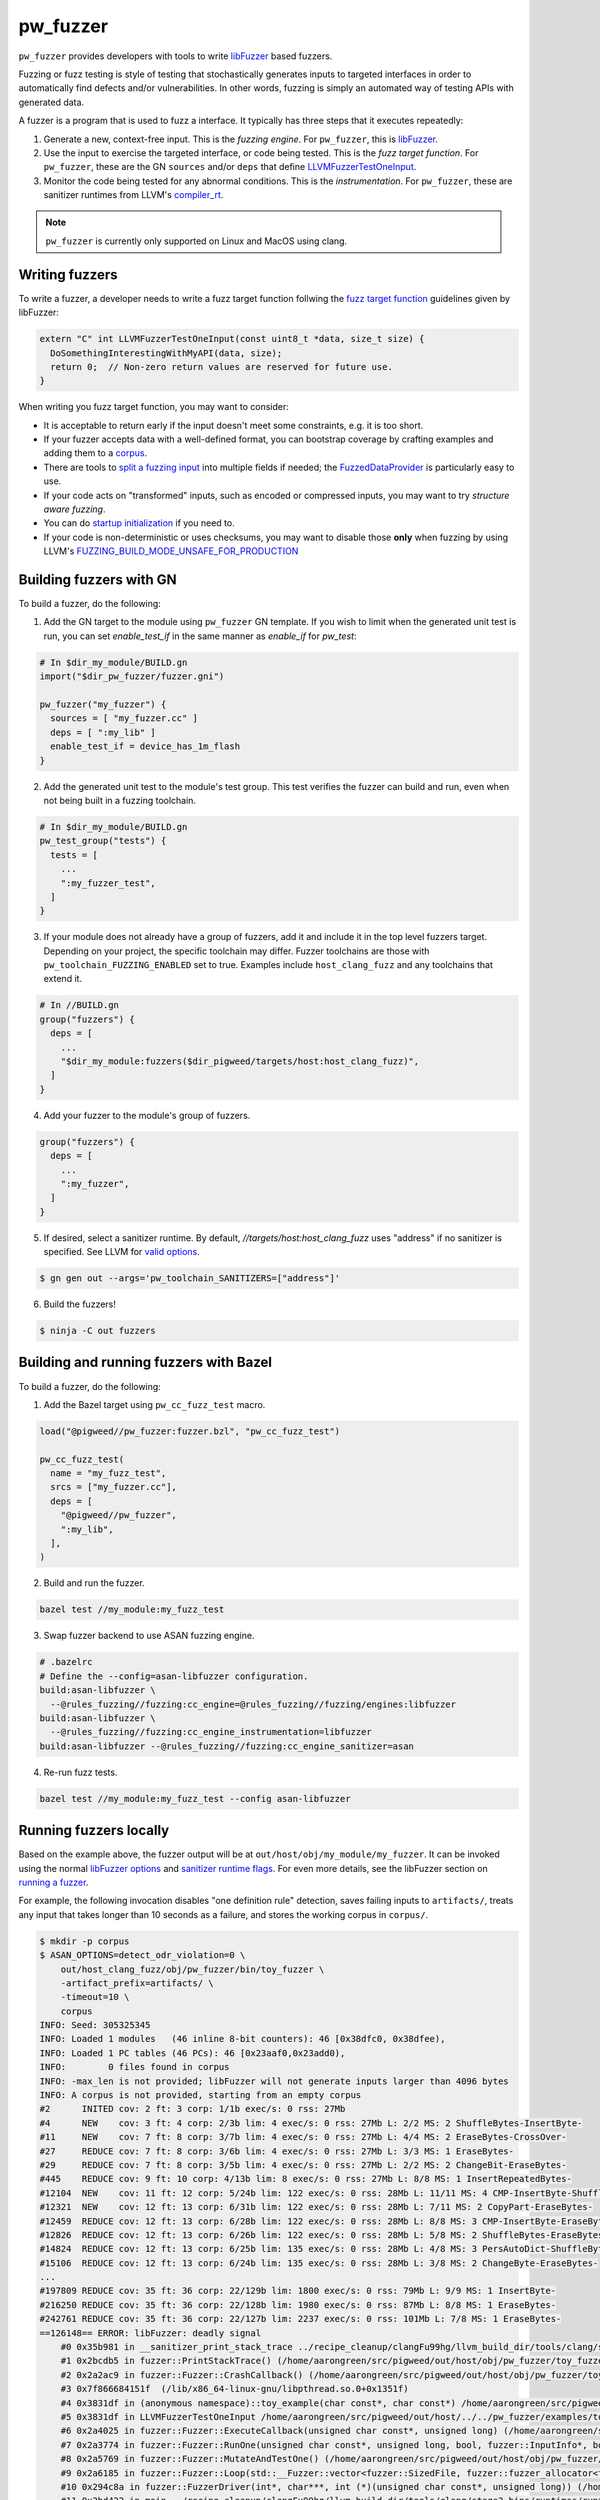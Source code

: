 .. _module-pw_fuzzer:

---------
pw_fuzzer
---------
``pw_fuzzer`` provides developers with tools to write `libFuzzer`_ based
fuzzers.

Fuzzing or fuzz testing is style of testing that stochastically generates inputs
to targeted interfaces in order to automatically find defects and/or
vulnerabilities. In other words, fuzzing is simply an automated way of testing
APIs with generated data.

A fuzzer is a program that is used to fuzz a interface. It typically has three
steps that it executes repeatedly:

#. Generate a new, context-free input. This is the *fuzzing engine*. For
   ``pw_fuzzer``, this is `libFuzzer`_.
#. Use the input to exercise the targeted interface, or code being tested. This
   is the *fuzz target function*. For ``pw_fuzzer``, these are the GN
   ``sources`` and/or ``deps`` that define `LLVMFuzzerTestOneInput`_.
#. Monitor the code being tested for any abnormal conditions. This is the
   *instrumentation*. For ``pw_fuzzer``, these are sanitizer runtimes from
   LLVM's `compiler_rt`_.

.. note::

  ``pw_fuzzer`` is currently only supported on Linux and MacOS using clang.

.. image:: doc_resources/pw_fuzzer_coverage_guided.png
   :alt: Coverage Guided Fuzzing with libFuzzer
   :align: left

Writing fuzzers
===============

To write a fuzzer, a developer needs to write a fuzz target function follwing
the `fuzz target function`__ guidelines given by libFuzzer:

.. code:: cpp

  extern "C" int LLVMFuzzerTestOneInput(const uint8_t *data, size_t size) {
    DoSomethingInterestingWithMyAPI(data, size);
    return 0;  // Non-zero return values are reserved for future use.
  }

.. __: LLVMFuzzerTestOneInput_

When writing you fuzz target function, you may want to consider:

- It is acceptable to return early if the input doesn't meet some constraints,
  e.g. it is too short.
- If your fuzzer accepts data with a well-defined format, you can bootstrap
  coverage by crafting examples and adding them to a `corpus`_.
- There are tools to `split a fuzzing input`_ into multiple fields if needed;
  the `FuzzedDataProvider`_ is particularly easy to use.
- If your code acts on "transformed" inputs, such as encoded or compressed
  inputs, you may want to try `structure aware fuzzing`.
- You can do `startup initialization`_ if you need to.
- If your code is non-deterministic or uses checksums, you may want to disable
  those **only** when fuzzing by using LLVM's
  `FUZZING_BUILD_MODE_UNSAFE_FOR_PRODUCTION`_

.. _build:

Building fuzzers with GN
========================

To build a fuzzer, do the following:

1. Add the GN target to the module using ``pw_fuzzer`` GN template. If you wish
   to limit when the generated unit test is run, you can set `enable_test_if` in
   the same manner as `enable_if` for `pw_test`:

.. code::

  # In $dir_my_module/BUILD.gn
  import("$dir_pw_fuzzer/fuzzer.gni")

  pw_fuzzer("my_fuzzer") {
    sources = [ "my_fuzzer.cc" ]
    deps = [ ":my_lib" ]
    enable_test_if = device_has_1m_flash
  }

2. Add the generated unit test to the module's test group. This test verifies
   the fuzzer can build and run, even when not being built in a fuzzing
   toolchain.

.. code::

  # In $dir_my_module/BUILD.gn
  pw_test_group("tests") {
    tests = [
      ...
      ":my_fuzzer_test",
    ]
  }

3. If your module does not already have a group of fuzzers, add it and include
   it in the top level fuzzers target. Depending on your project, the specific
   toolchain may differ. Fuzzer toolchains are those with
   ``pw_toolchain_FUZZING_ENABLED`` set to true. Examples include
   ``host_clang_fuzz`` and any toolchains that extend it.

.. code::

  # In //BUILD.gn
  group("fuzzers") {
    deps = [
      ...
      "$dir_my_module:fuzzers($dir_pigweed/targets/host:host_clang_fuzz)",
    ]
  }

4. Add your fuzzer to the module's group of fuzzers.

.. code::

  group("fuzzers") {
    deps = [
      ...
      ":my_fuzzer",
    ]
  }

5. If desired, select a sanitizer runtime. By default,
   `//targets/host:host_clang_fuzz` uses "address" if no sanitizer is specified.
   See LLVM for `valid options`_.

.. code:: sh

  $ gn gen out --args='pw_toolchain_SANITIZERS=["address"]'

6. Build the fuzzers!

.. code:: sh

  $ ninja -C out fuzzers

.. _bazel:

Building and running fuzzers with Bazel
=======================================
To build a fuzzer, do the following:

1. Add the Bazel target using ``pw_cc_fuzz_test`` macro.

.. code:: py

  load("@pigweed//pw_fuzzer:fuzzer.bzl", "pw_cc_fuzz_test")

  pw_cc_fuzz_test(
    name = "my_fuzz_test",
    srcs = ["my_fuzzer.cc"],
    deps = [
      "@pigweed//pw_fuzzer",
      ":my_lib",
    ],
  )

2. Build and run the fuzzer.

.. code:: sh

  bazel test //my_module:my_fuzz_test

3. Swap fuzzer backend to use ASAN fuzzing engine.

.. code::

  # .bazelrc
  # Define the --config=asan-libfuzzer configuration.
  build:asan-libfuzzer \
    --@rules_fuzzing//fuzzing:cc_engine=@rules_fuzzing//fuzzing/engines:libfuzzer
  build:asan-libfuzzer \
    --@rules_fuzzing//fuzzing:cc_engine_instrumentation=libfuzzer
  build:asan-libfuzzer --@rules_fuzzing//fuzzing:cc_engine_sanitizer=asan

4. Re-run fuzz tests.

.. code::

  bazel test //my_module:my_fuzz_test --config asan-libfuzzer

.. _run:

Running fuzzers locally
=======================

Based on the example above, the fuzzer output will be at
``out/host/obj/my_module/my_fuzzer``. It can be invoked using the normal
`libFuzzer options`_ and `sanitizer runtime flags`_. For even more details, see
the libFuzzer section on `running a fuzzer`_.

For example, the following invocation disables "one definition rule" detection,
saves failing inputs to ``artifacts/``, treats any input that takes longer than
10 seconds as a failure, and stores the working corpus in ``corpus/``.

.. code::

  $ mkdir -p corpus
  $ ASAN_OPTIONS=detect_odr_violation=0 \
      out/host_clang_fuzz/obj/pw_fuzzer/bin/toy_fuzzer \
      -artifact_prefix=artifacts/ \
      -timeout=10 \
      corpus
  INFO: Seed: 305325345
  INFO: Loaded 1 modules   (46 inline 8-bit counters): 46 [0x38dfc0, 0x38dfee),
  INFO: Loaded 1 PC tables (46 PCs): 46 [0x23aaf0,0x23add0),
  INFO:        0 files found in corpus
  INFO: -max_len is not provided; libFuzzer will not generate inputs larger than 4096 bytes
  INFO: A corpus is not provided, starting from an empty corpus
  #2      INITED cov: 2 ft: 3 corp: 1/1b exec/s: 0 rss: 27Mb
  #4      NEW    cov: 3 ft: 4 corp: 2/3b lim: 4 exec/s: 0 rss: 27Mb L: 2/2 MS: 2 ShuffleBytes-InsertByte-
  #11     NEW    cov: 7 ft: 8 corp: 3/7b lim: 4 exec/s: 0 rss: 27Mb L: 4/4 MS: 2 EraseBytes-CrossOver-
  #27     REDUCE cov: 7 ft: 8 corp: 3/6b lim: 4 exec/s: 0 rss: 27Mb L: 3/3 MS: 1 EraseBytes-
  #29     REDUCE cov: 7 ft: 8 corp: 3/5b lim: 4 exec/s: 0 rss: 27Mb L: 2/2 MS: 2 ChangeBit-EraseBytes-
  #445    REDUCE cov: 9 ft: 10 corp: 4/13b lim: 8 exec/s: 0 rss: 27Mb L: 8/8 MS: 1 InsertRepeatedBytes-
  #12104  NEW    cov: 11 ft: 12 corp: 5/24b lim: 122 exec/s: 0 rss: 28Mb L: 11/11 MS: 4 CMP-InsertByte-ShuffleBytes-ChangeByte- DE: "\xff\xff"-
  #12321  NEW    cov: 12 ft: 13 corp: 6/31b lim: 122 exec/s: 0 rss: 28Mb L: 7/11 MS: 2 CopyPart-EraseBytes-
  #12459  REDUCE cov: 12 ft: 13 corp: 6/28b lim: 122 exec/s: 0 rss: 28Mb L: 8/8 MS: 3 CMP-InsertByte-EraseBytes- DE: "\x00\x00"-
  #12826  REDUCE cov: 12 ft: 13 corp: 6/26b lim: 122 exec/s: 0 rss: 28Mb L: 5/8 MS: 2 ShuffleBytes-EraseBytes-
  #14824  REDUCE cov: 12 ft: 13 corp: 6/25b lim: 135 exec/s: 0 rss: 28Mb L: 4/8 MS: 3 PersAutoDict-ShuffleBytes-EraseBytes- DE: "\x00\x00"-
  #15106  REDUCE cov: 12 ft: 13 corp: 6/24b lim: 135 exec/s: 0 rss: 28Mb L: 3/8 MS: 2 ChangeByte-EraseBytes-
  ...
  #197809 REDUCE cov: 35 ft: 36 corp: 22/129b lim: 1800 exec/s: 0 rss: 79Mb L: 9/9 MS: 1 InsertByte-
  #216250 REDUCE cov: 35 ft: 36 corp: 22/128b lim: 1980 exec/s: 0 rss: 87Mb L: 8/8 MS: 1 EraseBytes-
  #242761 REDUCE cov: 35 ft: 36 corp: 22/127b lim: 2237 exec/s: 0 rss: 101Mb L: 7/8 MS: 1 EraseBytes-
  ==126148== ERROR: libFuzzer: deadly signal
      #0 0x35b981 in __sanitizer_print_stack_trace ../recipe_cleanup/clangFu99hg/llvm_build_dir/tools/clang/stage2-bins/runtimes/runtimes-x86_64-unknown-linux-gnu-bins/compiler-rt/lib/asan/asan_stack.cpp:86:3
      #1 0x2bcdb5 in fuzzer::PrintStackTrace() (/home/aarongreen/src/pigweed/out/host/obj/pw_fuzzer/toy_fuzzer+0x2bcdb5)
      #2 0x2a2ac9 in fuzzer::Fuzzer::CrashCallback() (/home/aarongreen/src/pigweed/out/host/obj/pw_fuzzer/toy_fuzzer+0x2a2ac9)
      #3 0x7f866684151f  (/lib/x86_64-linux-gnu/libpthread.so.0+0x1351f)
      #4 0x3831df in (anonymous namespace)::toy_example(char const*, char const*) /home/aarongreen/src/pigweed/out/host/../../pw_fuzzer/examples/toy_fuzzer.cc:49:15
      #5 0x3831df in LLVMFuzzerTestOneInput /home/aarongreen/src/pigweed/out/host/../../pw_fuzzer/examples/toy_fuzzer.cc:80:3
      #6 0x2a4025 in fuzzer::Fuzzer::ExecuteCallback(unsigned char const*, unsigned long) (/home/aarongreen/src/pigweed/out/host/obj/pw_fuzzer/toy_fuzzer+0x2a4025)
      #7 0x2a3774 in fuzzer::Fuzzer::RunOne(unsigned char const*, unsigned long, bool, fuzzer::InputInfo*, bool*) (/home/aarongreen/src/pigweed/out/host/obj/pw_fuzzer/toy_fuzzer+0x2a3774)
      #8 0x2a5769 in fuzzer::Fuzzer::MutateAndTestOne() (/home/aarongreen/src/pigweed/out/host/obj/pw_fuzzer/toy_fuzzer+0x2a5769)
      #9 0x2a6185 in fuzzer::Fuzzer::Loop(std::__Fuzzer::vector<fuzzer::SizedFile, fuzzer::fuzzer_allocator<fuzzer::SizedFile> >&) (/home/aarongreen/src/pigweed/out/host/obj/pw_fuzzer/toy_fuzzer+0x2a6185)
      #10 0x294c8a in fuzzer::FuzzerDriver(int*, char***, int (*)(unsigned char const*, unsigned long)) (/home/aarongreen/src/pigweed/out/host/obj/pw_fuzzer/toy_fuzzer+0x294c8a)
      #11 0x2bd422 in main ../recipe_cleanup/clangFu99hg/llvm_build_dir/tools/clang/stage2-bins/runtimes/runtimes-x86_64-unknown-linux-gnu-bins/compiler-rt/lib/fuzzer/FuzzerMain.cpp:19:10
      #12 0x7f8666684bba in __libc_start_main (/lib/x86_64-linux-gnu/libc.so.6+0x26bba)
      #13 0x26ae19 in _start (/home/aarongreen/src/pigweed/out/host/obj/pw_fuzzer/toy_fuzzer+0x26ae19)

  NOTE: libFuzzer has rudimentary signal handlers.
        Combine libFuzzer with AddressSanitizer or similar for better crash reports.
  SUMMARY: libFuzzer: deadly signal
  MS: 1 CrossOver-; base unit: 9f479f7a6e3a21363397a25da3168218ba182a16
  0x68,0x65,0x6c,0x6c,0x6f,0x0,0x77,0x6f,0x72,0x6c,0x64,0x0,0x0,0x0,
  hello\x00world\x00\x00\x00
  artifact_prefix='artifacts'; Test unit written to artifacts/crash-6e4fdc7ffd04131ea15dd243a0890b1b606f4831
  Base64: aGVsbG8Ad29ybGQAAAA=

Running fuzzers on OSS-Fuzz
===========================

Pigweed is integrated with `OSS-Fuzz`_, a continuous fuzzing infrastructure for
open source software. Fuzzers listed in in ``pw_test_groups`` will automatically
start being run within a day or so of appearing in the git repository.

Bugs produced by OSS-Fuzz can be found in its `Monorail instance`_. These bugs
include:

* A detailed report, including a symbolized backtrace.
* A revision range indicating when the bug has been detected.
* A minimized testcase, which is a fuzzer input that can be used to reproduce
  the bug.

To reproduce a bug:

#. Build_ the fuzzers as described above.
#. Download the minimized testcase.
#. Run_ the fuzzer with the testcase as an argument.

For example, if the testcase is saved as "~/Downloads/testcase"
and the fuzzer is the same as in the examples above, you could run:

.. code::

  $ ./out/host/obj/pw_fuzzer/toy_fuzzer ~/Downloads/testcase

If you need to recreate the OSS-Fuzz environment locally, you can use its
documentation on `reproducing`_ issues.

In particular, you can recreate the OSS-Fuzz environment using:

.. code::

  $ python infra/helper.py pull_images
  $ python infra/helper.py build_image pigweed
  $ python infra/helper.py build_fuzzers --sanitizer <address/undefined> pigweed

With that environment, you can run the reproduce bugs using:

.. code::

  python infra/helper.py reproduce pigweed <pw_module>_<fuzzer_name> ~/Downloads/testcase

You can even verify fixes in your local source checkout:

.. code::

  $ python infra/helper.py build_fuzzers --sanitizer <address/undefined> pigweed $PW_ROOT
  $ python infra/helper.py reproduce pigweed <pw_module>_<fuzzer_name> ~/Downloads/testcase

.. _compiler_rt: https://compiler-rt.llvm.org/
.. _corpus: https://llvm.org/docs/LibFuzzer.html#corpus
.. _FUZZING_BUILD_MODE_UNSAFE_FOR_PRODUCTION: https://llvm.org/docs/LibFuzzer.html#fuzzer-friendly-build-mode
.. _FuzzedDataProvider: https://github.com/llvm/llvm-project/blob/HEAD/compiler-rt/include/fuzzer/FuzzedDataProvider.h
.. _libFuzzer: https://llvm.org/docs/LibFuzzer.html
.. _libFuzzer options: https://llvm.org/docs/LibFuzzer.html#options
.. _LLVMFuzzerTestOneInput: https://llvm.org/docs/LibFuzzer.html#fuzz-target
.. _monorail instance: https://bugs.chromium.org/p/oss-fuzz
.. _oss-fuzz: https://github.com/google/oss-fuzz
.. _reproducing: https://google.github.io/oss-fuzz/advanced-topics/reproducing/
.. _running a fuzzer: https://llvm.org/docs/LibFuzzer.html#running
.. _sanitizer runtime flags: https://github.com/google/sanitizers/wiki/SanitizerCommonFlags
.. _split a fuzzing input: https://github.com/google/fuzzing/blob/HEAD/docs/split-inputs.md
.. _startup initialization: https://llvm.org/docs/LibFuzzer.html#startup-initialization
.. _structure aware fuzzing: https://github.com/google/fuzzing/blob/HEAD/docs/structure-aware-fuzzing.md
.. _valid options: https://gcc.gnu.org/onlinedocs/gcc/Instrumentation-Options.html
